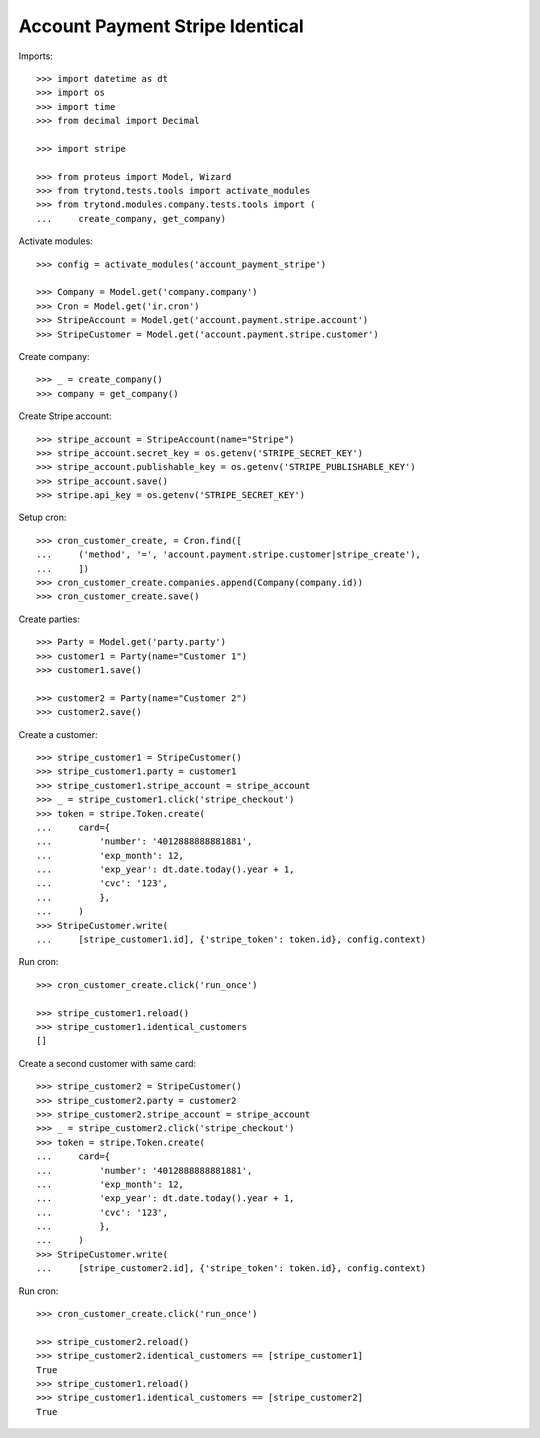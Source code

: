 ================================
Account Payment Stripe Identical
================================

Imports::

    >>> import datetime as dt
    >>> import os
    >>> import time
    >>> from decimal import Decimal

    >>> import stripe

    >>> from proteus import Model, Wizard
    >>> from trytond.tests.tools import activate_modules
    >>> from trytond.modules.company.tests.tools import (
    ...     create_company, get_company)

Activate modules::

    >>> config = activate_modules('account_payment_stripe')

    >>> Company = Model.get('company.company')
    >>> Cron = Model.get('ir.cron')
    >>> StripeAccount = Model.get('account.payment.stripe.account')
    >>> StripeCustomer = Model.get('account.payment.stripe.customer')

Create company::

    >>> _ = create_company()
    >>> company = get_company()

Create Stripe account::

    >>> stripe_account = StripeAccount(name="Stripe")
    >>> stripe_account.secret_key = os.getenv('STRIPE_SECRET_KEY')
    >>> stripe_account.publishable_key = os.getenv('STRIPE_PUBLISHABLE_KEY')
    >>> stripe_account.save()
    >>> stripe.api_key = os.getenv('STRIPE_SECRET_KEY')

Setup cron::

    >>> cron_customer_create, = Cron.find([
    ...     ('method', '=', 'account.payment.stripe.customer|stripe_create'),
    ...     ])
    >>> cron_customer_create.companies.append(Company(company.id))
    >>> cron_customer_create.save()

Create parties::

    >>> Party = Model.get('party.party')
    >>> customer1 = Party(name="Customer 1")
    >>> customer1.save()

    >>> customer2 = Party(name="Customer 2")
    >>> customer2.save()

Create a customer::

    >>> stripe_customer1 = StripeCustomer()
    >>> stripe_customer1.party = customer1
    >>> stripe_customer1.stripe_account = stripe_account
    >>> _ = stripe_customer1.click('stripe_checkout')
    >>> token = stripe.Token.create(
    ...     card={
    ...         'number': '4012888888881881',
    ...         'exp_month': 12,
    ...         'exp_year': dt.date.today().year + 1,
    ...         'cvc': '123',
    ...         },
    ...     )
    >>> StripeCustomer.write(
    ...     [stripe_customer1.id], {'stripe_token': token.id}, config.context)

Run cron::

    >>> cron_customer_create.click('run_once')

    >>> stripe_customer1.reload()
    >>> stripe_customer1.identical_customers
    []

Create a second customer with same card::

    >>> stripe_customer2 = StripeCustomer()
    >>> stripe_customer2.party = customer2
    >>> stripe_customer2.stripe_account = stripe_account
    >>> _ = stripe_customer2.click('stripe_checkout')
    >>> token = stripe.Token.create(
    ...     card={
    ...         'number': '4012888888881881',
    ...         'exp_month': 12,
    ...         'exp_year': dt.date.today().year + 1,
    ...         'cvc': '123',
    ...         },
    ...     )
    >>> StripeCustomer.write(
    ...     [stripe_customer2.id], {'stripe_token': token.id}, config.context)

Run cron::

    >>> cron_customer_create.click('run_once')

    >>> stripe_customer2.reload()
    >>> stripe_customer2.identical_customers == [stripe_customer1]
    True
    >>> stripe_customer1.reload()
    >>> stripe_customer1.identical_customers == [stripe_customer2]
    True
